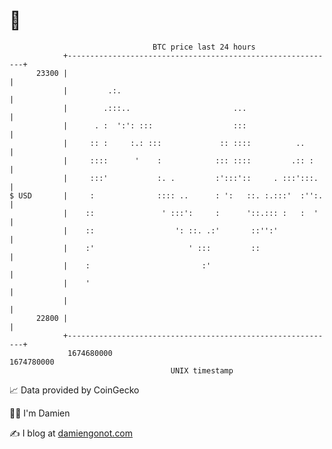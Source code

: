 * 👋

#+begin_example
                                   BTC price last 24 hours                    
               +------------------------------------------------------------+ 
         23300 |                                                            | 
               |         .:.                                                | 
               |        .:::..                       ...                    | 
               |      . :  ':': :::                  :::                    | 
               |     :: :     :.: :::             :: ::::          ..       | 
               |     ::::      '    :            ::: ::::         .:: :     | 
               |     :::'           :. .         :':::'::     . :::':::.    | 
   $ USD       |     :              :::: ..      : ':   ::. :.:::'  :'':.   | 
               |    ::               ' :::':     :      '::.::: :   :  '    | 
               |    ::                  ': ::. .:'       ::'':'             | 
               |    :'                     ' :::         ::                 | 
               |    :                         :'                            | 
               |    '                                                       | 
               |                                                            | 
         22800 |                                                            | 
               +------------------------------------------------------------+ 
                1674680000                                        1674780000  
                                       UNIX timestamp                         
#+end_example
📈 Data provided by CoinGecko

🧑‍💻 I'm Damien

✍️ I blog at [[https://www.damiengonot.com][damiengonot.com]]
